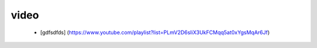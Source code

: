 video
--------

 * [gdfsdfds] (https://www.youtube.com/playlist?list=PLmV2D6sIiX3UkFCMqq5at0xYgsMqAr6Jf)